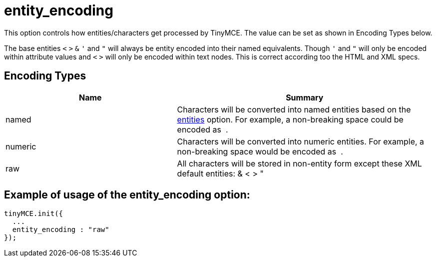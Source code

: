 :rootDir: ./../../
:partialsDir: {rootDir}partials/
= entity_encoding

This option controls how entities/characters get processed by TinyMCE. The value can be set as shown in Encoding Types below.

The base entities `<` `>` `&` `'` and `"` will always be entity encoded into their named equivalents. Though `'` and `"` will only be encoded within attribute values and `<` `>` will only be encoded within text nodes. This is correct according too the HTML and XML specs.

[[encoding-types]]
== Encoding Types
anchor:encodingtypes[historical anchor]
[cols="2,3",]
|===
| Name | Summary

| named
| Characters will be converted into named entities based on the xref:reference/configuration/entities.adoc[entities] option. For example, a non-breaking space could be encoded as &nbsp;.

| numeric
| Characters will be converted into numeric entities. For example, a non-breaking space would be encoded as &#160;.

| raw
| All characters will be stored in non-entity form except these XML default entities: & < > &quot;
|===

[[example-of-usage-of-the-entity_encoding-option]]
== Example of usage of the entity_encoding option:
anchor:exampleofusageoftheentity_encodingoption[historical anchor]

[source,js]
----
tinyMCE.init({
  ...
  entity_encoding : "raw"
});
----
